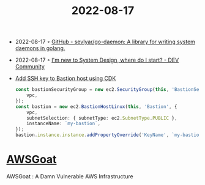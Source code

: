 :PROPERTIES:
:ID:       18817a5b-2569-4e40-9d68-dce464fb7f51
:END:
#+title: 2022-08-17
- 2022-08-17 ◦ [[https://github.com/sevlyar/go-daemon][GitHub - sevlyar/go-daemon: A library for writing system daemons in golang.]]
- 2022-08-17 ◦ [[https://dev.to/educative/im-new-to-system-design-where-do-i-start-1kie][I'm new to System Design, where do I start? - DEV Community]]
- [[https://stackoverflow.com/questions/60041500/create-associate-ssh-keypair-to-an-ec2-instance-with-the-cdk][Add SSH key to Bastion host using CDK]]
  #+begin_src typescript
    const bastionSecurityGroup = new ec2.SecurityGroup(this, 'BastionSecurityGroup', {
        vpc,
    });
    const bastion = new ec2.BastionHostLinux(this, 'Bastion', {
        vpc,
        subnetSelection: { subnetType: ec2.SubnetType.PUBLIC },
        instanceName: `my-bastion`,
    });
    bastion.instance.instance.addPropertyOverride('KeyName', `my-bastion-key`);
  #+end_src
* [[https://github.com/ine-labs/AWSGoat][AWSGoat]]
AWSGoat : A Damn Vulnerable AWS Infrastructure

